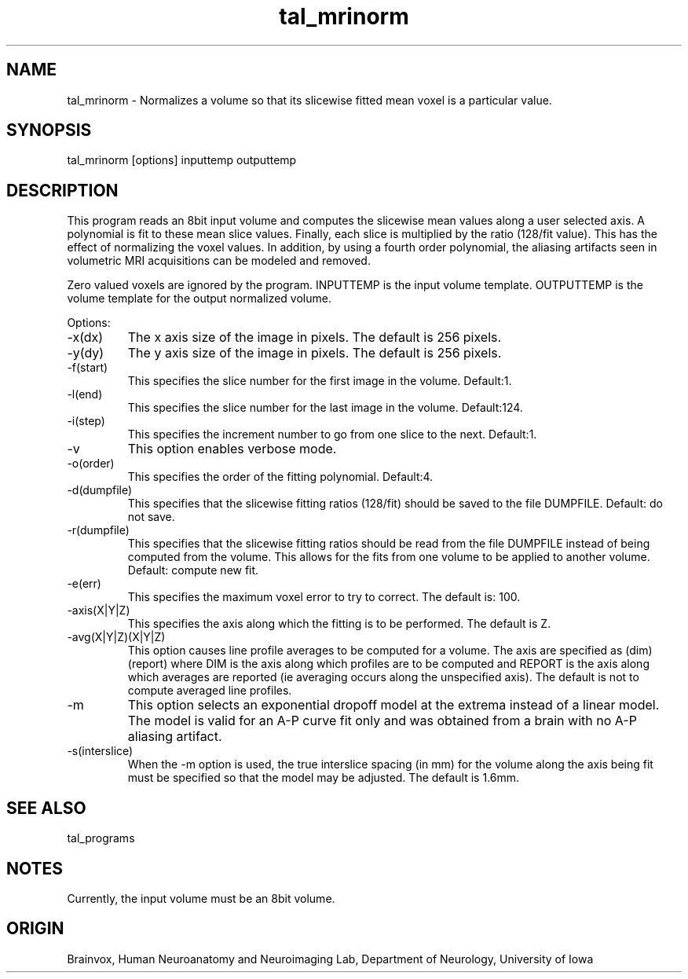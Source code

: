 .TH tal_mrinorm Brainvox
.SH NAME
tal_mrinorm \- Normalizes a volume so that its slicewise fitted mean voxel is a particular value.
.SH SYNOPSIS
tal_mrinorm [options] inputtemp outputtemp
.SH DESCRIPTION
This program reads an 8bit input volume and computes the slicewise mean
values along a user selected axis.  A polynomial is fit to these mean slice
values.  Finally, each slice is multiplied by the ratio (128/fit value).  This
has the effect of normalizing the voxel values.  In addition, by using a
fourth order polynomial, the aliasing artifacts seen in volumetric MRI
acquisitions can be modeled and removed.
.PP
Zero valued voxels are ignored by the program.  
INPUTTEMP is the input volume template. OUTPUTTEMP is the 
volume template for the output normalized volume.
.PP
Options:
.TP
-x(dx)
The x axis size of the image in pixels.  The default is 256 pixels.
.TP
-y(dy)
The y axis size of the image in pixels.  The default is 256 pixels.
.TP
-f(start)
This specifies the slice number for the first image in the volume.  Default:1.
.TP
-l(end)
This specifies the slice number for the last image in the volume.  Default:124.
.TP
-i(step)
This specifies the increment number to go from one slice to the next.  Default:1.
.TP
-v
This option enables verbose mode.
.TP
-o(order)
This specifies the order of the fitting polynomial.  Default:4.
.TP
-d(dumpfile)
This specifies that the slicewise fitting ratios (128/fit) should be saved to
the file DUMPFILE.  Default: do not save.
.TP
-r(dumpfile)
This specifies that the slicewise fitting ratios should be read from the file
DUMPFILE instead of being computed from the volume.  This allows for the fits
from one volume to be applied to another volume.  Default: compute new fit.
.TP
-e(err)
This specifies the maximum voxel error to try to correct.  The default is: 100.
.TP
-axis(X|Y|Z)
This specifies the axis along which the fitting is to be performed. 
The default is Z.
.TP
-avg(X|Y|Z)(X|Y|Z)
This option causes line profile averages to be computed for a volume.  The
axis are specified as (dim)(report) where DIM is the axis along which profiles
are to be computed and REPORT is the axis along which averages are reported
(ie averaging occurs along the unspecified axis).  The default is not to 
compute averaged line profiles.
.TP
-m
This option selects an exponential dropoff model at the extrema instead of a
linear model.  The model is valid for an A-P curve fit only and was obtained
from a brain with no A-P aliasing artifact.
.TP
-s(interslice)
When the -m option is used, the true interslice spacing (in mm) for the volume
along
the axis being fit must be specified so that the model may be adjusted.  The
default is 1.6mm.
.SH SEE ALSO
tal_programs
.SH NOTES
Currently, the input volume must be an 8bit volume.
.SH ORIGIN
Brainvox, Human Neuroanatomy and Neuroimaging Lab, Department of Neurology,
University of Iowa
